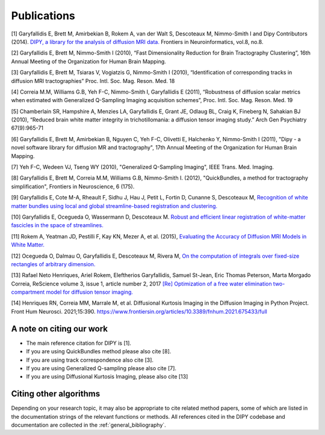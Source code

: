 
Publications
==============

[1] Garyfallidis E, Brett M, Amirbekian B, Rokem A, van der Walt S, Descoteaux M, Nimmo-Smith I and Dipy Contributors (2014). `DIPY, a library for the analysis of diffusion MRI data. <https://www.frontiersin.org/articles/10.3389/fninf.2014.00008/abstract>`_ Frontiers in Neuroinformatics, vol.8, no.8.

[2] Garyfallidis E, Brett M, Nimmo-Smith I (2010), “Fast Dimensionality Reduction for Brain Tractography Clustering”, 16th Annual Meeting of the Organization for Human Brain Mapping.

[3] Garyfallidis E, Brett M, Tsiaras V, Vogiatzis G, Nimmo-Smith I (2010), “Identification of corresponding tracks in diffusion MRI tractographies” Proc. Intl. Soc. Mag. Reson. Med. 18

[4] Correia M.M, Williams G.B, Yeh F-C, Nimmo-Smith I, Garyfallidis E (2011), “Robustness of diffusion scalar metrics when estimated with Generalized Q-Sampling Imaging acquisition schemes”, Proc. Intl. Soc. Mag. Reson. Med. 19

[5] Chamberlain SR, Hampshire A, Menzies LA, Garyfallidis E, Grant JE, Odlaug BL, Craig K, Fineberg N, Sahakian BJ (2010), “Reduced brain white matter integrity in trichotillomania: a diffusion tensor imaging study.” Arch Gen Psychiatry 67(9):965-71

[6] Garyfallidis E, Brett M, Amirbekian B, Nguyen C, Yeh F-C, Olivetti E, Halchenko Y, Nimmo-Smith I (2011), "Dipy - a novel software library for diffusion MR and tractography", 17th Annual Meeting of the Organization for Human Brain Mapping.

[7] Yeh F-C, Wedeen VJ, Tseng WY (2010), "Generalized Q-Sampling Imaging", IEEE Trans. Med. Imaging.

[8] Garyfallidis E, Brett M, Correia M.M, Williams G.B, Nimmo-Smith I. (2012), "QuickBundles, a method for tractography simplification", Frontiers in
Neuroscience, 6 (175).

[9] Garyfallidis E, Cote M-A, Rheault F, Sidhu J, Hau J, Petit L, Fortin D, Cunanne S, Descoteaux M,  `Recognition of white matter bundles using local and global streamline-based registration and clustering. <https://www.sciencedirect.com/science/article/abs/pii/S1053811917305839>`_

[10] Garyfallidis E, Ocegueda O, Wassermann D, Descoteaux M. `Robust and efficient linear registration of white-matter fascicles in the space of streamlines. <https://www.sciencedirect.com/science/article/abs/pii/S1053811915003961>`_

[11] Rokem A, Yeatman JD, Pestilli F, Kay KN, Mezer A, et al. (2015), `Evaluating the Accuracy of Diffusion MRI Models in White Matter. <https://journals.plos.org/plosone/article?id=10.1371/journal.pone.0123272>`_

[12] Ocegueda O, Dalmau O, Garyfallidis E, Descoteaux M, Rivera M, `On the computation of integrals over fixed-size rectangles of arbitrary dimension. <https://www.sciencedirect.com/science/article/abs/pii/S0167865516300861>`_

[13] Rafael Neto Henriques, Ariel Rokem, Eleftherios Garyfallidis, Samuel St-Jean, Eric Thomas Peterson, Marta Morgado Correia, ReScience volume 3, issue 1, article number 2, 2017
`[Re] Optimization of a free water elimination two-compartment model for diffusion tensor imaging. <https://www.biorxiv.org/content/early/2017/02/15/108795>`_

[14] Henriques RN, Correia MM, Marrale M, et al. Diffusional Kurtosis Imaging in the Diffusion Imaging in Python Project. Front Hum Neurosci. 2021;15:390. https://www.frontiersin.org/articles/10.3389/fnhum.2021.675433/full


A note on citing our work
--------------------------

* The main reference citation for DIPY is [1].

* If you are using QuickBundles method please also cite [8].

* If you are using track correspondence also cite [3].

* If you are using Generalized Q-sampling please also cite [7].

* If you are using Diffusional Kurtosis Imaging, please also cite [13]


Citing other algorithms
-----------------------

Depending on your research topic, it may also be appropriate to cite related method papers, some of which are listed in the documentation strings of the relevant functions or methods. All references cited in the DIPY codebase and documentation are collected in the :ref:`general_bibliography`.
